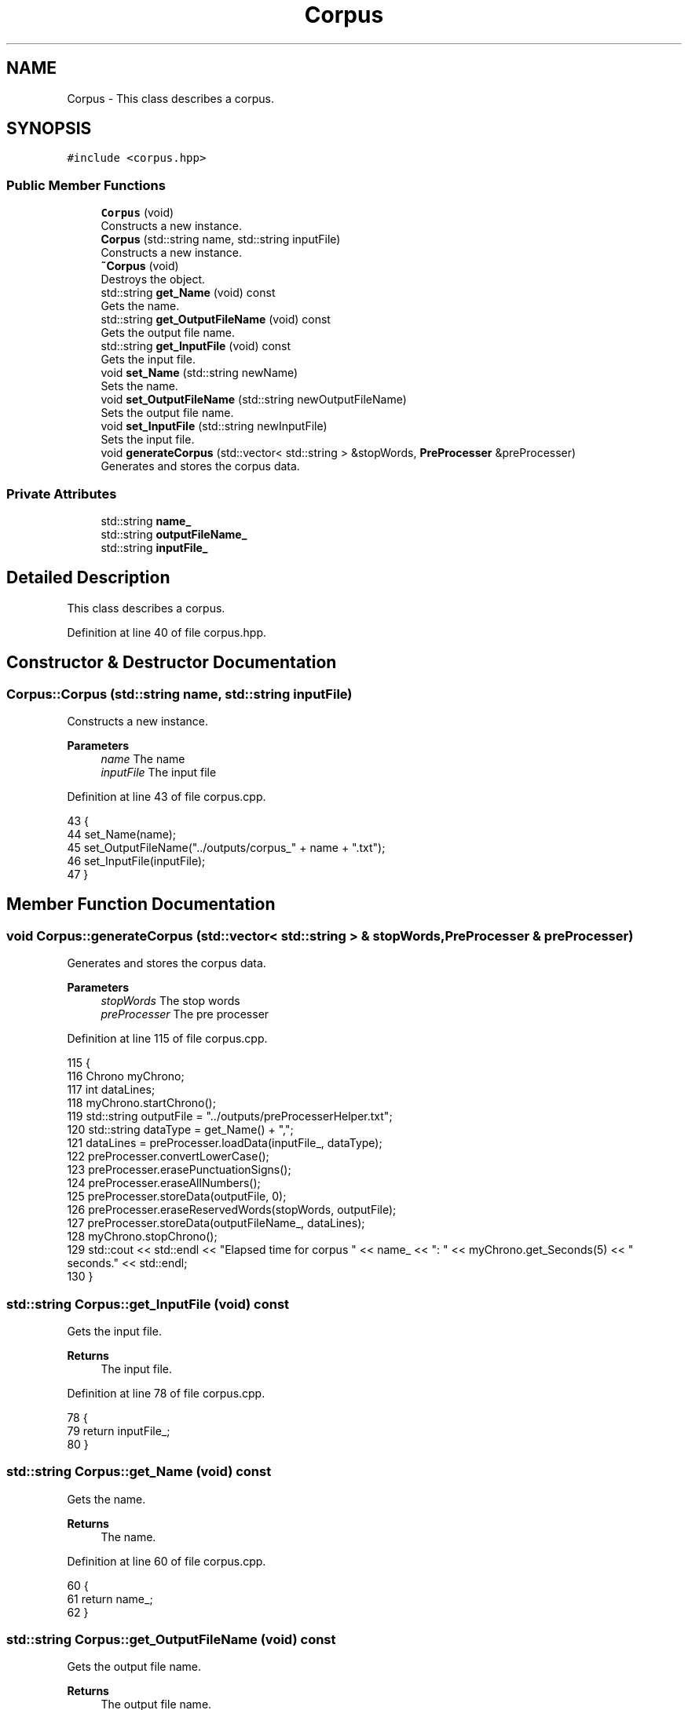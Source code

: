 .TH "Corpus" 3 "Fri May 14 2021" "Version 2.1.0" "Text-Classifier" \" -*- nroff -*-
.ad l
.nh
.SH NAME
Corpus \- This class describes a corpus\&.  

.SH SYNOPSIS
.br
.PP
.PP
\fC#include <corpus\&.hpp>\fP
.SS "Public Member Functions"

.in +1c
.ti -1c
.RI "\fBCorpus\fP (void)"
.br
.RI "Constructs a new instance\&. "
.ti -1c
.RI "\fBCorpus\fP (std::string name, std::string inputFile)"
.br
.RI "Constructs a new instance\&. "
.ti -1c
.RI "\fB~Corpus\fP (void)"
.br
.RI "Destroys the object\&. "
.ti -1c
.RI "std::string \fBget_Name\fP (void) const"
.br
.RI "Gets the name\&. "
.ti -1c
.RI "std::string \fBget_OutputFileName\fP (void) const"
.br
.RI "Gets the output file name\&. "
.ti -1c
.RI "std::string \fBget_InputFile\fP (void) const"
.br
.RI "Gets the input file\&. "
.ti -1c
.RI "void \fBset_Name\fP (std::string newName)"
.br
.RI "Sets the name\&. "
.ti -1c
.RI "void \fBset_OutputFileName\fP (std::string newOutputFileName)"
.br
.RI "Sets the output file name\&. "
.ti -1c
.RI "void \fBset_InputFile\fP (std::string newInputFile)"
.br
.RI "Sets the input file\&. "
.ti -1c
.RI "void \fBgenerateCorpus\fP (std::vector< std::string > &stopWords, \fBPreProcesser\fP &preProcesser)"
.br
.RI "Generates and stores the corpus data\&. "
.in -1c
.SS "Private Attributes"

.in +1c
.ti -1c
.RI "std::string \fBname_\fP"
.br
.ti -1c
.RI "std::string \fBoutputFileName_\fP"
.br
.ti -1c
.RI "std::string \fBinputFile_\fP"
.br
.in -1c
.SH "Detailed Description"
.PP 
This class describes a corpus\&. 
.PP
Definition at line 40 of file corpus\&.hpp\&.
.SH "Constructor & Destructor Documentation"
.PP 
.SS "Corpus::Corpus (std::string name, std::string inputFile)"

.PP
Constructs a new instance\&. 
.PP
\fBParameters\fP
.RS 4
\fIname\fP The name 
.br
\fIinputFile\fP The input file 
.RE
.PP

.PP
Definition at line 43 of file corpus\&.cpp\&.
.PP
.nf
43                                                    {
44     set_Name(name);
45     set_OutputFileName("\&.\&./outputs/corpus_" + name + "\&.txt");
46     set_InputFile(inputFile);
47 }
.fi
.SH "Member Function Documentation"
.PP 
.SS "void Corpus::generateCorpus (std::vector< std::string > & stopWords, \fBPreProcesser\fP & preProcesser)"

.PP
Generates and stores the corpus data\&. 
.PP
\fBParameters\fP
.RS 4
\fIstopWords\fP The stop words 
.br
\fIpreProcesser\fP The pre processer 
.RE
.PP

.PP
Definition at line 115 of file corpus\&.cpp\&.
.PP
.nf
115                                                                                         {
116     Chrono myChrono;
117     int dataLines;
118     myChrono\&.startChrono();
119     std::string outputFile = "\&.\&./outputs/preProcesserHelper\&.txt";
120     std::string dataType = get_Name() + ",";
121     dataLines = preProcesser\&.loadData(inputFile_, dataType);
122     preProcesser\&.convertLowerCase();
123     preProcesser\&.erasePunctuationSigns();
124     preProcesser\&.eraseAllNumbers();
125     preProcesser\&.storeData(outputFile, 0);
126     preProcesser\&.eraseReservedWords(stopWords, outputFile);
127     preProcesser\&.storeData(outputFileName_, dataLines);
128     myChrono\&.stopChrono();
129     std::cout << std::endl << "Elapsed time for corpus " << name_ << ": " << myChrono\&.get_Seconds(5) << " seconds\&." << std::endl;
130 }
.fi
.SS "std::string Corpus::get_InputFile (void) const"

.PP
Gets the input file\&. 
.PP
\fBReturns\fP
.RS 4
The input file\&. 
.RE
.PP

.PP
Definition at line 78 of file corpus\&.cpp\&.
.PP
.nf
78                                            {
79     return inputFile_;
80 }
.fi
.SS "std::string Corpus::get_Name (void) const"

.PP
Gets the name\&. 
.PP
\fBReturns\fP
.RS 4
The name\&. 
.RE
.PP

.PP
Definition at line 60 of file corpus\&.cpp\&.
.PP
.nf
60                                       {
61     return name_;
62 }
.fi
.SS "std::string Corpus::get_OutputFileName (void) const"

.PP
Gets the output file name\&. 
.PP
\fBReturns\fP
.RS 4
The output file name\&. 
.RE
.PP

.PP
Definition at line 69 of file corpus\&.cpp\&.
.PP
.nf
69                                                 {
70     return outputFileName_;
71 }
.fi
.SS "void Corpus::set_InputFile (std::string newInputFile)"

.PP
Sets the input file\&. 
.PP
\fBParameters\fP
.RS 4
\fInewInputFile\fP The new input file 
.RE
.PP

.PP
Definition at line 105 of file corpus\&.cpp\&.
.PP
.nf
105                                                   {
106     inputFile_ = newInputFile;
107 }
.fi
.SS "void Corpus::set_Name (std::string newName)"

.PP
Sets the name\&. 
.PP
\fBParameters\fP
.RS 4
\fInewName\fP The new name 
.RE
.PP

.PP
Definition at line 87 of file corpus\&.cpp\&.
.PP
.nf
87                                         {
88     name_ = newName;
89 }
.fi
.SS "void Corpus::set_OutputFileName (std::string newOutputFileName)"

.PP
Sets the output file name\&. 
.PP
\fBParameters\fP
.RS 4
\fInewOutputFileName\fP The new output file name 
.RE
.PP

.PP
Definition at line 96 of file corpus\&.cpp\&.
.PP
.nf
96                                                             {
97     outputFileName_ = newOutputFileName;
98 }
.fi


.SH "Author"
.PP 
Generated automatically by Doxygen for Text-Classifier from the source code\&.
